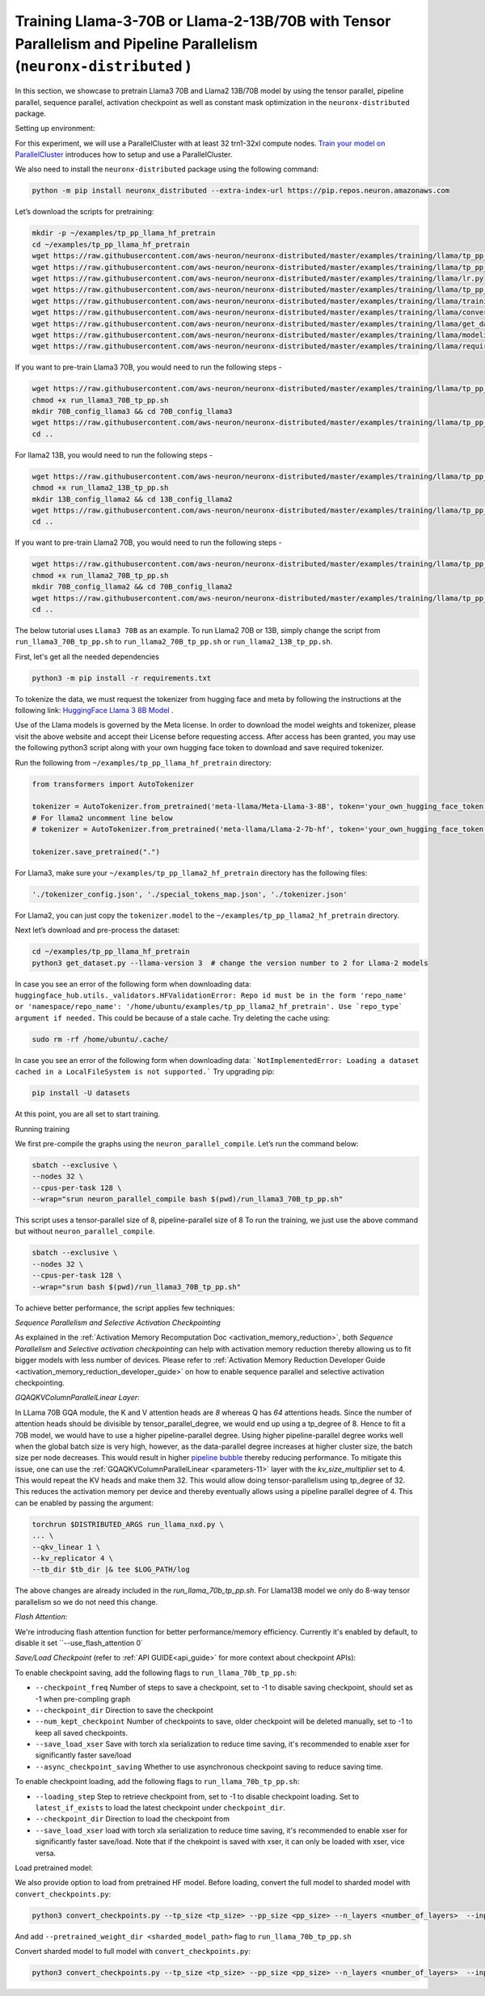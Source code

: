 .. _llama2_tp_pp_tutorial:
.. _llama3_tp_pp_tutorial:

Training Llama-3-70B or Llama-2-13B/70B with Tensor Parallelism and Pipeline Parallelism (``neuronx-distributed`` )
================================================================================================================

In this section, we showcase to pretrain Llama3 70B and Llama2 13B/70B model by using the tensor parallel, pipeline parallel, sequence parallel, activation
checkpoint as well as constant mask optimization in the ``neuronx-distributed`` package.

Setting up environment:
                       
For this experiment, we will use a ParallelCluster with at least 32 trn1-32xl compute nodes.
`Train your model on ParallelCluster <https://awsdocs-neuron.readthedocs-hosted.com/en/latest/general/devflows/training/parallelcluster/parallelcluster-training.html>`__
introduces how to setup and use a ParallelCluster.

We also need to install the ``neuronx-distributed`` package using the following command:

.. code:: ipython3

   python -m pip install neuronx_distributed --extra-index-url https://pip.repos.neuron.amazonaws.com

Let’s download the scripts for pretraining:

.. code:: ipython3

   mkdir -p ~/examples/tp_pp_llama_hf_pretrain
   cd ~/examples/tp_pp_llama_hf_pretrain
   wget https://raw.githubusercontent.com/aws-neuron/neuronx-distributed/master/examples/training/llama/tp_pp_llama_hf_pretrain/activation_checkpoint.py
   wget https://raw.githubusercontent.com/aws-neuron/neuronx-distributed/master/examples/training/llama/tp_pp_llama_hf_pretrain/logger.py
   wget https://raw.githubusercontent.com/aws-neuron/neuronx-distributed/master/examples/training/llama/lr.py
   wget https://raw.githubusercontent.com/aws-neuron/neuronx-distributed/master/examples/training/llama/tp_pp_llama_hf_pretrain/run_llama_nxd.py
   wget https://raw.githubusercontent.com/aws-neuron/neuronx-distributed/master/examples/training/llama/training_utils.py
   wget https://raw.githubusercontent.com/aws-neuron/neuronx-distributed/master/examples/training/llama/convert_checkpoints.py
   wget https://raw.githubusercontent.com/aws-neuron/neuronx-distributed/master/examples/training/llama/get_dataset.py
   wget https://raw.githubusercontent.com/aws-neuron/neuronx-distributed/master/examples/training/llama/modeling_llama_nxd.py
   wget https://raw.githubusercontent.com/aws-neuron/neuronx-distributed/master/examples/training/llama/requirements.txt

If you want to pre-train Llama3 70B, you would need to run the following steps -

.. code:: ipython3

    wget https://raw.githubusercontent.com/aws-neuron/neuronx-distributed/master/examples/training/llama/tp_pp_llama_hf_pretrain/run_llama3_70B_tp_pp.sh
    chmod +x run_llama3_70B_tp_pp.sh
    mkdir 70B_config_llama3 && cd 70B_config_llama3
    wget https://raw.githubusercontent.com/aws-neuron/neuronx-distributed/master/examples/training/llama/tp_pp_llama_hf_pretrain/70B_config_llama3/config.json
    cd ..


For llama2 13B, you would need to run the following steps -

.. code:: ipython3

    wget https://raw.githubusercontent.com/aws-neuron/neuronx-distributed/master/examples/training/llama/tp_pp_llama_hf_pretrain/run_llama2_13B_tp_pp.sh
    chmod +x run_llama2_13B_tp_pp.sh
    mkdir 13B_config_llama2 && cd 13B_config_llama2
    wget https://raw.githubusercontent.com/aws-neuron/neuronx-distributed/master/examples/training/llama/tp_pp_llama_hf_pretrain/13B_config_llama2/config.json
    cd .. 


If you want to pre-train Llama2 70B, you would need to run the following steps -


.. code:: ipython3

   wget https://raw.githubusercontent.com/aws-neuron/neuronx-distributed/master/examples/training/llama/tp_pp_llama_hf_pretrain/run_llama2_70B_tp_pp.sh
   chmod +x run_llama2_70B_tp_pp.sh
   mkdir 70B_config_llama2 && cd 70B_config_llama2
   wget https://raw.githubusercontent.com/aws-neuron/neuronx-distributed/master/examples/training/llama/tp_pp_llama_hf_pretrain/70B_config_llama2/config.json
   cd ..



The below tutorial uses ``Llama3 70B`` as an example. To run Llama2 70B or 13B, simply change the script from ``run_llama3_70B_tp_pp.sh`` to ``run_llama2_70B_tp_pp.sh`` or ``run_llama2_13B_tp_pp.sh``.

First, let's get all the needed dependencies

.. code:: ipython3

    python3 -m pip install -r requirements.txt
    

To tokenize the data, we must request the tokenizer from hugging face and meta by following the instructions at the following link: `HuggingFace Llama 3 8B Model <https://huggingface.co/meta-llama/Meta-Llama-3-8B>`__ . 

Use of the Llama models is governed by the Meta license. In order to download the model weights and tokenizer, please visit the above website and accept their License before requesting access. After access has been granted, you may use the following python3 script along with your own hugging face token to download and save required tokenizer.

Run the following from ``~/examples/tp_pp_llama_hf_pretrain`` directory:

.. code:: ipython3

   from transformers import AutoTokenizer

   tokenizer = AutoTokenizer.from_pretrained('meta-llama/Meta-Llama-3-8B', token='your_own_hugging_face_token')  
   # For llama2 uncomment line below
   # tokenizer = AutoTokenizer.from_pretrained('meta-llama/Llama-2-7b-hf', token='your_own_hugging_face_token') 

   tokenizer.save_pretrained(".")

For Llama3, make sure your ``~/examples/tp_pp_llama2_hf_pretrain`` directory has the following files:

.. code:: ipython3

   './tokenizer_config.json', './special_tokens_map.json', './tokenizer.json'


For Llama2, you can just copy the ``tokenizer.model`` to the ``~/examples/tp_pp_llama2_hf_pretrain`` directory.


Next let’s download and pre-process the dataset:

.. code:: ipython3

   cd ~/examples/tp_pp_llama_hf_pretrain
   python3 get_dataset.py --llama-version 3  # change the version number to 2 for Llama-2 models

In case you see an error of the following form when downloading data: ``huggingface_hub.utils._validators.HFValidationError: Repo id must be in the form 'repo_name' or 'namespace/repo_name': '/home/ubuntu/examples/tp_pp_llama2_hf_pretrain'. Use `repo_type` argument if needed.`` This could be because of a stale cache. Try deleting the cache using: 

.. code:: ipython3

   sudo rm -rf /home/ubuntu/.cache/

In case you see an error of the following form when downloading data: ```NotImplementedError: Loading a dataset cached in a LocalFileSystem is not supported.``` Try upgrading pip:

.. code:: ipython3

   pip install -U datasets


At this point, you are all set to start training.


Running training

We first pre-compile the graphs using the ``neuron_parallel_compile``. Let’s run the command below:

.. code:: ipython3

   sbatch --exclusive \
   --nodes 32 \
   --cpus-per-task 128 \
   --wrap="srun neuron_parallel_compile bash $(pwd)/run_llama3_70B_tp_pp.sh"

This script uses a tensor-parallel size of 8, pipeline-parallel size of 8
To run the training, we just use the above command but without ``neuron_parallel_compile``.

.. code:: ipython3

   sbatch --exclusive \
   --nodes 32 \
   --cpus-per-task 128 \
   --wrap="srun bash $(pwd)/run_llama3_70B_tp_pp.sh"


To achieve better performance, the script applies few techniques:

`Sequence Parallelism and Selective Activation Checkpointing`

As explained in the :ref:`Activation Memory Recomputation Doc <activation_memory_reduction>`, both `Sequence Parallelism` 
and `Selective activation checkpointing` can help with activation memory reduction thereby allowing us to fit bigger 
models with less number of devices. 
Please refer to :ref:`Activation Memory Reduction Developer Guide <activation_memory_reduction_developer_guide>` on how to 
enable sequence parallel and selective activation checkpointing. 


`GQAQKVColumnParallelLinear Layer`:

In LLama 70B GQA module, the K and V attention heads are `8` whereas Q has `64` attentions heads. Since the number of 
attention heads should be divisible by tensor_parallel_degree, we would end up using a tp_degree of 8. Hence to fit 
a 70B model, we would have to use a higher pipeline-parallel degree. Using higher pipeline-parallel degree works well 
when the global batch size is very high, however, as the data-parallel degree increases at higher cluster size, the 
batch size per node decreases. This would result in higher `pipeline bubble <https://developer.nvidia.com/blog/scaling-language-model-training-to-a-trillion-parameters-using-megatron/>`__ 
thereby reducing performance. To mitigate this issue, one can use the :ref:`GQAQKVColumnParallelLinear <parameters-11>` layer with the
`kv_size_multiplier` set to 4. This would repeat the KV heads and make them 32. This would allow doing tensor-parallelism 
using tp_degree of 32. This reduces the activation memory per device and thereby eventually allows using a pipeline 
parallel degree of 4. This can be enabled by passing the argument:

.. code:: ipython3

   torchrun $DISTRIBUTED_ARGS run_llama_nxd.py \
   ... \
   --qkv_linear 1 \
   --kv_replicator 4 \
   --tb_dir $tb_dir |& tee $LOG_PATH/log

The above changes are already included in the `run_llama_70b_tp_pp.sh`. For Llama13B model we only do 8-way tensor parallelism so
we do not need this change.


`Flash Attention:`

We're introducing flash attention function for better performance/memory efficiency. Currently it's enabled by default, to disable it
set ``--use_flash_attention 0`


`Save/Load Checkpoint` (refer to :ref:`API GUIDE<api_guide>` for more context about checkpoint APIs):

To enable checkpoint saving, add the following flags to ``run_llama_70b_tp_pp.sh``:

* ``--checkpoint_freq`` Number of steps to save a checkpoint, set to -1 to disable saving checkpoint, should set as -1 when pre-compling graph
* ``--checkpoint_dir`` Direction to save the checkpoint
* ``--num_kept_checkpoint`` Number of checkpoints to save, older checkpoint will be deleted manually, set to -1 to keep all saved checkpoints.
* ``--save_load_xser`` Save with torch xla serialization to reduce time saving, it's recommended to enable xser for significantly faster save/load 
* ``--async_checkpoint_saving`` Whether to use asynchronous checkpoint saving to reduce saving time.

To enable checkpoint loading, add the following flags to ``run_llama_70b_tp_pp.sh``:

* ``--loading_step`` Step to retrieve checkpoint from, set to -1 to disable checkpoint loading. Set to ``latest_if_exists`` to load the latest checkpoint under ``checkpoint_dir``.
* ``--checkpoint_dir`` Direction to load the checkpoint from
* ``--save_load_xser`` load with torch xla serialization to reduce time saving, it's recommended to enable xser for significantly faster save/load. Note that if the chekpoint is saved with xser, it can only be loaded with xser, vice versa. 

Load pretrained model:

We also provide option to load from pretrained HF model. Before loading, convert the full model to sharded model with ``convert_checkpoints.py``:

.. code:: ipython3

   python3 convert_checkpoints.py --tp_size <tp_size> --pp_size <pp_size> --n_layers <number_of_layers>  --input_dir  <path_to_full_model> --output_dir <sharded_model_path> --convert_from_full_model 

And add ``--pretrained_weight_dir <sharded_model_path>`` flag to ``run_llama_70b_tp_pp.sh``


Convert sharded model to full model with ``convert_checkpoints.py``:

.. code:: ipython3

   python3 convert_checkpoints.py --tp_size <tp_size> --pp_size <pp_size> --n_layers <number_of_layers>  --input_dir  <sharded_model_dir> --output_dir <full_model_dir> --convert_to_full_model --kv_size_multiplier <kv_size_multiplier> --config config.json --qkv_linear True --load_xser True
